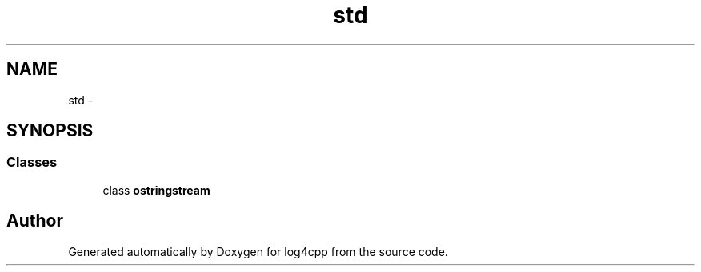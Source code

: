 .TH "std" 3 "1 Nov 2017" "Version 1.1" "log4cpp" \" -*- nroff -*-
.ad l
.nh
.SH NAME
std \- 
.SH SYNOPSIS
.br
.PP
.SS "Classes"

.in +1c
.ti -1c
.RI "class \fBostringstream\fP"
.br
.in -1c
.SH "Author"
.PP 
Generated automatically by Doxygen for log4cpp from the source code.
